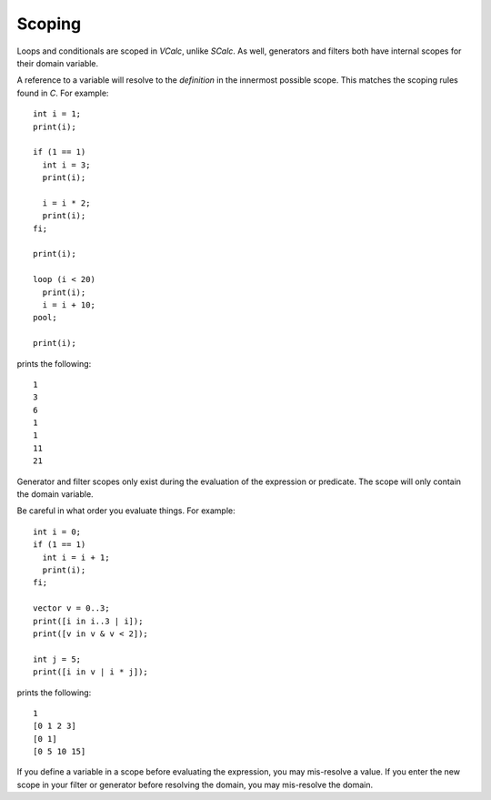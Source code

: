 Scoping
-------

Loops and conditionals are scoped in *VCalc*, unlike *SCalc*. As well,
generators and filters both have internal scopes for their domain
variable.

A reference to a variable will resolve to the *definition* in the
innermost possible scope. This matches the scoping rules found in *C*.
For example:

::

     int i = 1;
     print(i);

     if (1 == 1)
       int i = 3;
       print(i);

       i = i * 2;
       print(i);
     fi;

     print(i);

     loop (i < 20)
       print(i);
       i = i + 10;
     pool;

     print(i);

prints the following:

::

     1
     3
     6
     1
     1
     11
     21

Generator and filter scopes only exist during the evaluation of the
expression or predicate. The scope will only contain the domain
variable.

Be careful in what order you evaluate things. For example:

::

     int i = 0;
     if (1 == 1)
       int i = i + 1;
       print(i);
     fi;

     vector v = 0..3;
     print([i in i..3 | i]);
     print([v in v & v < 2]);

     int j = 5;
     print([i in v | i * j]);

prints the following:

::

     1
     [0 1 2 3]
     [0 1]
     [0 5 10 15]

If you define a variable in a scope before evaluating the expression,
you may mis-resolve a value. If you enter the new scope in your filter
or generator before resolving the domain, you may mis-resolve the
domain.


